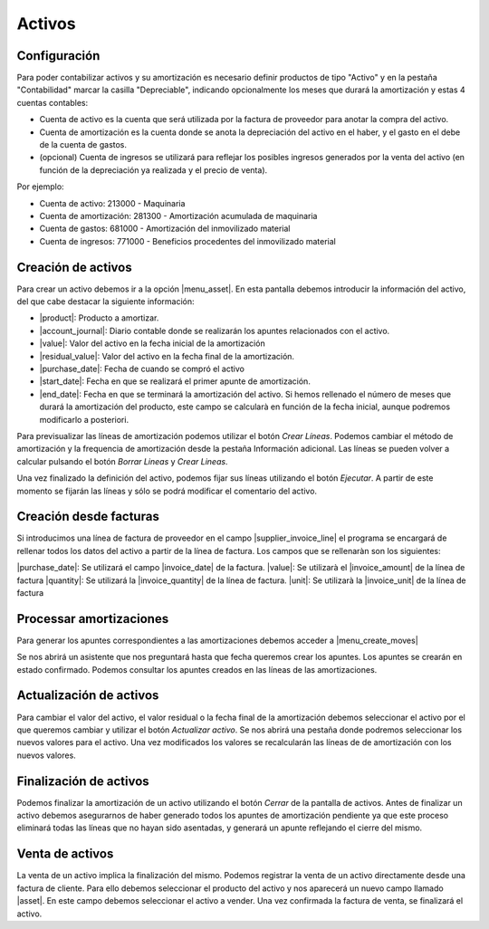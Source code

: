 .. inheritref:: account_asset/account_asset:section:activos

Activos
=======

Configuración
~~~~~~~~~~~~~

Para poder contabilizar activos y su amortización es necesario definir productos
de tipo "Activo" y en la pestaña "Contabilidad" marcar la casilla "Depreciable",
indicando opcionalmente los meses que durará la amortización y estas 4 cuentas contables:

* Cuenta de activo es la cuenta que será utilizada por la factura de proveedor
  para anotar la compra del activo.
* Cuenta de amortización es la cuenta donde se anota la depreciación del activo en
  el haber, y el gasto en el debe de la cuenta de gastos.
* (opcional) Cuenta de ingresos se utilizará para reflejar los posibles ingresos generados
  por la venta del activo (en función de la depreciación ya realizada y el precio de venta).

Por ejemplo:

* Cuenta de activo: 213000 - Maquinaria
* Cuenta de amortización: 281300 - Amortización acumulada de maquinaria
* Cuenta de gastos: 681000 - Amortización del inmovilizado material
* Cuenta de ingresos: 771000 - Beneficios procedentes del inmovilizado material


Creación de activos
~~~~~~~~~~~~~~~~~~~
Para crear un activo debemos ir a la opción |menu_asset|.  En esta pantalla
debemos introducir la información del activo, del que cabe destacar la
siguiente información:

* |product|: Producto a amortizar.
* |account_journal|: Diario contable donde se realizarán los apuntes
  relacionados con el activo.
* |value|: Valor del activo en la fecha inicial de la amortización
* |residual_value|: Valor del activo en la fecha final de la amortización.
* |purchase_date|: Fecha de cuando se compró el activo
* |start_date|: Fecha en que se realizará el primer apunte de amortización.
* |end_date|: Fecha en que se terminará la amortización del activo. Si hemos
  rellenado el número de meses que durará la amortización del producto, este
  campo se calcularà en función de la fecha inicial, aunque podremos
  modificarlo a posteriori.

.. |product| field:: account.asset/product
.. |account_journal| field:: account.asset/account_journal
.. |value| field:: account.asset/value
.. |residual_value| field:: account.asset/residual_value
.. |purchase_date| field:: account.asset/purchase_date
.. |start_date| field:: account.asset/start_date
.. |end_date| field:: account.asset/end_date
.. |supplier_invoice_line| field:: account.asset/supplier_invoice_line
.. |unit| field:: account.asset/unit
.. |quantity| field:: account.asset/quantity

Para previsualizar las líneas de amortización podemos utilizar el botón
`Crear Líneas`. Podemos cambiar el método de amortización y la frequencia de
amortización desde la pestaña Información adicional.  Las líneas se pueden
volver a calcular pulsando el botón `Borrar Lineas` y `Crear Lineas`.

Una vez finalizado la definición del activo, podemos fijar sus líneas
utilizando el botón `Ejecutar`. A partir de este momento se fijarán las
líneas y sólo se podrá modificar el comentario del activo.

Creación desde facturas
~~~~~~~~~~~~~~~~~~~~~~~

Si introducimos una línea de factura de proveedor en el campo
|supplier_invoice_line| el programa se encargará de rellenar todos los datos
del activo a partir de la línea de factura. Los campos que se rellenaràn son
los siguientes:

|purchase_date|: Se utilizará el campo |invoice_date| de la factura.
|value|: Se utilizarà el |invoice_amount| de la línea de factura
|quantity|: Se utilizará la |invoice_quantity| de la línea de factura.
|unit|: Se utilizarà la |invoice_unit| de la línea de factura

.. |invoice_unit| field:: account.invoice.line/unit
.. |invoice_quantity| field:: account.invoice.line/quantity
.. |invoice_amount| field:: account.invoice.line/amount
.. |invoice_date| field:: account.invoice/invoice_date

Processar amortizaciones
~~~~~~~~~~~~~~~~~~~~~~~~

Para generar los apuntes correspondientes a las amortizaciones debemos acceder
a |menu_create_moves|

Se nos abrirá un asistente que nos preguntará hasta que fecha queremos crear
los apuntes. Los apuntes se crearán en estado confirmado. Podemos consultar
los apuntes creados en las líneas de las amortizaciones.

Actualización de activos
~~~~~~~~~~~~~~~~~~~~~~~~

Para cambiar el valor del activo, el valor residual o la fecha final de la
amortización debemos seleccionar el activo por el que queremos cambiar y
utilizar el botón `Actualizar activo`. Se nos abrirá una pestaña donde podremos
seleccionar los nuevos valores para el activo. Una vez modificados los valores
se recalcularán las líneas de de amortización con los nuevos valores.

.. nota:: Este proceso no modificará las líneas ya asentadas, sino que sólo i
            afectará a las líneas pendientes de amortizar.

Finalización de activos
~~~~~~~~~~~~~~~~~~~~~~~

Podemos finalizar la amortización de un activo utilizando el botón `Cerrar` de
la pantalla de activos. Antes de finalizar un activo debemos asegurarnos de
haber generado todos los apuntes de amortización pendiente ya que este proceso
eliminará todas las líneas que no hayan sido asentadas, y generará un apunte
reflejando el cierre del mismo.

Venta de activos
~~~~~~~~~~~~~~~~

La venta de un activo implica la finalización del mismo. Podemos registrar la
venta de un activo directamente desde una factura de cliente. Para ello debemos
seleccionar el producto del activo y nos aparecerá un nuevo campo llamado
|asset|. En este campo debemos seleccionar el activo a vender. Una vez
confirmada la factura de venta, se finalizará el activo.

.. |asset| field:: account.invoice.line/asset
.. |menu_asset| tryref:: account_asset.menu_asset/complete_name
.. |menu_create_moves| tryref:: account_asset.menu_create_moves/complete_name

